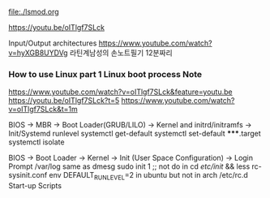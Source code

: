 file:./lsmod.org

https://youtu.be/oITlgf7SLck


Input/Output architectures https://www.youtube.com/watch?v=hyXGB8UYDVg
라틴계남성의 손노트필기 12분짜리  


*** How to use Linux part 1 Linux boot process Note
https://www.youtube.com/watch?v=oITlgf7SLck&feature=youtu.be
https://youtu.be/oITlgf7SLck?t=5
https://www.youtube.com/watch?v=oITlgf7SLck&t=1m

BIOS → MBR → Boot Loader(GRUB/LILO) → Kernel and initrd/initramfs
→ Init/Systemd
runlevel
systemctl get-default
systemctl set-default *****.target
systemctl isolate

BIOS → Boot Loader → Kernel → Init (User Space Configuration)
→ Login Prompt
/var/log same as dmesg
sudo init 1 ;; not do in 
cd /etc/init/ && less rc-sysinit.conf
env DEFAULT_RUNLEVEL=2 in ubuntu but not in arch
/etc/rc.d Start-up Scripts

